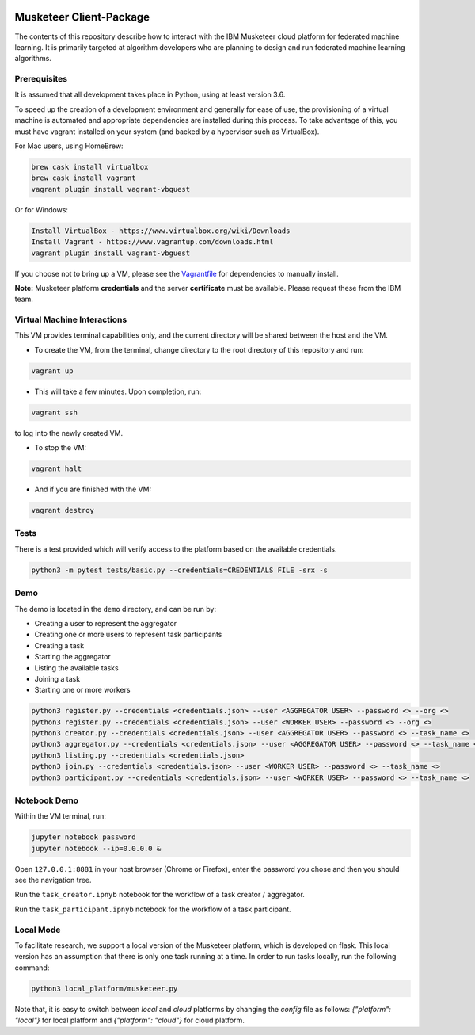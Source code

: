 |travis-badge|_

.. |travis-badge| image:: https://travis-ci.com/IBM/Musketeer-Client.svg?branch=master
.. _travis-badge: https://travis-ci.com/IBM/Musketeer-Client/

========================
Musketeer Client-Package
========================

The contents of this repository describe how to interact with the IBM Musketeer cloud platform for federated machine learning. It is primarily targeted at algorithm developers who are planning to design and run federated machine learning algorithms.

Prerequisites
---------------------------------

It is assumed that all development takes place in Python, using at least version 3.6.

To speed up the creation of a development environment and generally for ease of use, the provisioning of a virtual machine is automated and appropriate dependencies are installed during this process. To take advantage of this, you must have vagrant installed on your system (and backed by a hypervisor such as VirtualBox).

For Mac users, using HomeBrew:

.. code-block::

        brew cask install virtualbox
        brew cask install vagrant
        vagrant plugin install vagrant-vbguest

Or for Windows:

.. code-block::

        Install VirtualBox - https://www.virtualbox.org/wiki/Downloads
        Install Vagrant - https://www.vagrantup.com/downloads.html
        vagrant plugin install vagrant-vbguest

If you choose not to bring up a VM, please see the Vagrantfile_ for dependencies to manually install.

.. _Vagrantfile: Vagrantfile 

**Note:** Musketeer platform **credentials** and the server **certificate** must be available. Please request these from the IBM team.


Virtual Machine Interactions
---------------------------------

This VM provides terminal capabilities only, and the current directory will be shared between the host and the VM.

- To create the VM, from the terminal, change directory to the root directory of this repository and run:

.. code-block::

	vagrant up

- This will take a few minutes. Upon completion, run:

.. code-block::

        vagrant ssh

to log into the newly created VM.

- To stop the VM:

.. code-block::

        vagrant halt

- And if you are finished with the VM:

.. code-block::

        vagrant destroy


Tests
---------------------------------

There is a test provided which will verify access to the platform based on the available credentials.

.. code-block::

	python3 -m pytest tests/basic.py --credentials=CREDENTIALS FILE -srx -s


Demo
---------------------------------

The demo is located in the ``demo`` directory, and can be run by:

- Creating a user to represent the aggregator
- Creating one or more users to represent task participants
- Creating a task
- Starting the aggregator
- Listing the available tasks
- Joining a task
- Starting one or more workers

.. code-block::

	python3 register.py --credentials <credentials.json> --user <AGGREGATOR USER> --password <> --org <>
	python3 register.py --credentials <credentials.json> --user <WORKER USER> --password <> --org <>
	python3 creator.py --credentials <credentials.json> --user <AGGREGATOR USER> --password <> --task_name <>
	python3 aggregator.py --credentials <credentials.json> --user <AGGREGATOR USER> --password <> --task_name <>
	python3 listing.py --credentials <credentials.json>
	python3 join.py --credentials <credentials.json> --user <WORKER USER> --password <> --task_name <>
	python3 participant.py --credentials <credentials.json> --user <WORKER USER> --password <> --task_name <>


Notebook Demo
---------------------------------

Within the VM terminal, run:

.. code-block::

	jupyter notebook password
	jupyter notebook --ip=0.0.0.0 &


Open ``127.0.0.1:8881`` in your host browser (Chrome or Firefox), enter the password you chose and then you should see the navigation tree.

Run the ``task_creator.ipnyb`` notebook for the workflow of a task creator / aggregator.

Run the ``task_participant.ipnyb`` notebook for the workflow of a task participant.


Local Mode
---------------------------------
To facilitate research, we support a local version of the Musketeer platform, which is developed on flask. This local version has an assumption that there is only one task running at a time. In order to run tasks locally, run the following command:

.. code-block::

    python3 local_platform/musketeer.py

Note that, it is easy to switch between `local` and `cloud` platforms by changing the `config` file as follows: `{"platform": "local"}` for local platform and `{"platform": "cloud"}` for cloud platform.
